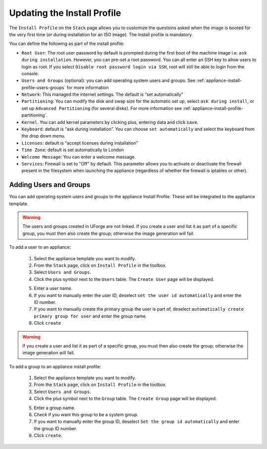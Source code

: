 .. Copyright 2016 FUJITSU LIMITED

.. _appliance-install-profile:

Updating the Install Profile
----------------------------

The ``Install Profile`` on the ``Stack`` page allows you to customize the questions asked when the image is booted for the very first time (or during installation for an ISO image). The install profile is mandatory.

You can define the following as part of the install profile:

* ``Root User``: The root user password by default is prompted during the first boot of the machine image i.e. ``ask during installation``. However, you can pre-set a root  password. You can all enter an SSH key to allow users to login as root. If you select ``Disable root password login via SSH``, root will still be able to login from the console.
* ``Users and Groups`` (optional): you can add operating system users and groups. See :ref:`appliance-install-profile-users-groups` for more information
* ``Network``: This managed the internet settings. The default is “set automatically”
* ``Partitioning``: You can modify the disk and swap size for the automatic set up, select ``ask during install``, or set up ``Advanced Partitioning`` (for several disks). For more information see :ref:`appliance-install-profile-partitioning`.
* ``Kernel``. You can add kernel parameters by clicking plus, entering data and click ``save``.
* ``Keyboard``: default is “ask during installation”. You can choose ``set automatically`` and select the keyboard from the drop down menu.
* ``Licenses``: default is “accept licenses during installation”
* ``Time Zone``: default is set automatically to London
* ``Welcome Message``: You can enter a welcome message.
* ``Services``: Firewall is set to "Off" by default. This parameter allows you to activate or deactivate the firewall present in the filesystem when launching the appliance (regardless of whether the firewall is iptables or other).

.. _appliance-install-profile-users-groups:

Adding Users and Groups
~~~~~~~~~~~~~~~~~~~~~~~

You can add operating system users and groups to the appliance Install Profile. These will be integrated to the appliance template.

.. warning:: The users and groups created in UForge are not linked. If you create a user and list it as part of a specific group, you must then also create the group; otherwise the image generation will fail. 

To add a user to an appliance:

	1. Select the appliance template you want to modify.
	2. From the ``Stack`` page, click on ``Install Profile`` in the toolbox.
	3. Select ``Users and Groups``.
	4. Click the plus symbol next to the ``Users`` table. The ``Create User`` page will be displayed.

	.. image :: /images/install-profile-create-user.jpg

	5. Enter a user name.
	6. If you want to manually enter the user ID, deselect ``set the user id automatically`` and enter the ID number.
	7. If you want to manually create the primary group the user is part of, deselect ``automatically create primary group for user`` and enter the group name. 
	8. Click ``create``

.. warning:: If you create a user and list it as part of a specific group, you must then also create the group; otherwise the image generation will fail. 


To add a group to an appliance install profile:

	1. Select the appliance template you want to modify.
	2. From the ``Stack`` page, click on ``Install Profile`` in the toolbox.
	3. Select ``Users and Groups``.
	4. Click the plus symbol next to the ``Group`` table. The ``Create Group`` page will be displayed.

	.. image:: /images/install-profile-create-group.jpg

	5. Enter a group name.
	6. Check if you want this group to be a system group.
	7. If you want to manually enter the group ID, deselect ``Set the group id automatically`` and enter the group ID number.
	8. Click ``create``.

